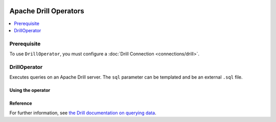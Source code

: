  .. Licensed to the Apache Software Foundation (ASF) under one
    or more contributor license agreements.  See the NOTICE file
    distributed with this work for additional information
    regarding copyright ownership.  The ASF licenses this file
    to you under the Apache License, Version 2.0 (the
    "License"); you may not use this file except in compliance
    with the License.  You may obtain a copy of the License at

 ..   http://www.apache.org/licenses/LICENSE-2.0

 .. Unless required by applicable law or agreed to in writing,
    software distributed under the License is distributed on an
    "AS IS" BASIS, WITHOUT WARRANTIES OR CONDITIONS OF ANY
    KIND, either express or implied.  See the License for the
    specific language governing permissions and limitations
    under the License.


Apache Drill Operators
======================

.. contents::
  :depth: 1
  :local:

Prerequisite
------------

To use ``DrillOperator``, you must configure a :doc:`Drill Connection <connections/drill>`.


.. _howto/operator:DrillOperator:

DrillOperator
-------------

Executes queries on an Apache Drill server.  The ``sql`` parameter can be templated and be an external ``.sql`` file.

Using the operator
""""""""""""""""""

.. exampleinclude:: /../../airflow/providers/apache/drill/example_dags/example_drill_dag.py
    :language: python
    :dedent: 4
    :start-after: [START howto_operator_drill]
    :end-before: [END howto_operator_drill]

Reference
"""""""""

For further information, see `the Drill documentation on querying data <http://apache.github.io/drill/docs/query-data/>`_.
